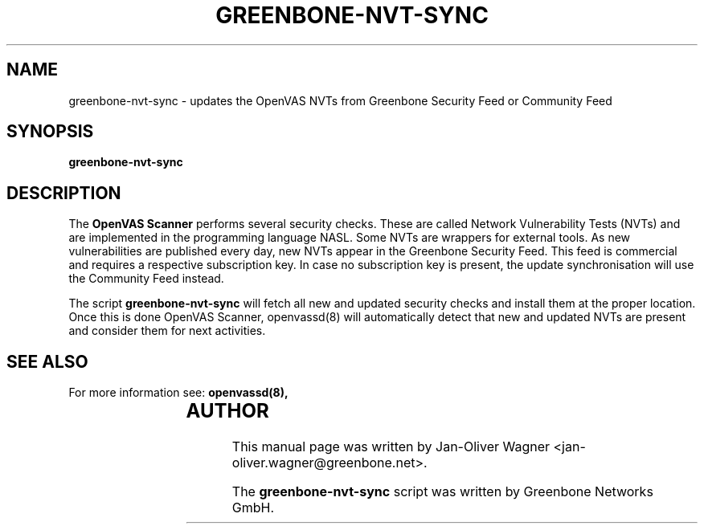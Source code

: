 .\"                                      Hey, EMACS: -*- nroff -*-
.TH GREENBONE-NVT-SYNC 8 "January 2011" "The OpenVAS Project" "User Manuals"
.SH NAME
greenbone-nvt-sync \- updates the OpenVAS NVTs from Greenbone Security Feed or Community Feed
.SH SYNOPSIS
.B greenbone-nvt-sync 
.SH DESCRIPTION
The 
.B OpenVAS Scanner
performs several security checks. These are called Network Vulnerability Tests
(NVTs) and are implemented in the programming language NASL. Some NVTs are
wrappers for external tools.
As new vulnerabilities are published every day, new NVTs appear in the
Greenbone Security Feed. This feed is commercial and requires a respective subscription key.
In case no subscription key is present, the update synchronisation will use the Community Feed instead.

.br
The script 
.B greenbone-nvt-sync
will fetch all new and updated security checks and install them at the proper
location. Once this is done OpenVAS Scanner, openvassd(8) will automatically detect
that new and updated NVTs are present and consider them for next activities.

.SH SEE ALSO
For more information see:
.BR openvassd(8),
.br
			
.SH AUTHOR
This manual page was written by
Jan-Oliver Wagner <jan-oliver.wagner@greenbone.net>.
.PP
The 
.B greenbone-nvt-sync
script was written by Greenbone Networks GmbH.
